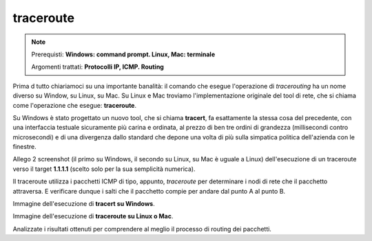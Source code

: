 ==========
traceroute
==========

.. note::

    Prerequisti: **Windows: command prompt. Linux, Mac: terminale**
    
    Argomenti trattati: **Protocolli IP, ICMP. Routing**
      
    
.. Qui inizia il testo dell'esperienza


Prima d tutto chiariamoci su una importante banalità: il comando che esegue l'operazione di *tracerouting* ha un nome diverso su Window, su Linux, su Mac.
Su Linux e Mac troviamo l'implementazione originale del tool di rete, che si chiama come l'operazione che esegue: **traceroute**.

Su Windows è stato progettato un nuovo tool, che si chiama **tracert**, fa esattamente la stessa cosa del precedente, con una interfaccia testuale sicuramente 
più carina e ordinata, al prezzo di ben tre ordini di grandezza (millisecondi contro microsecondi) e di una divergenza dallo standard che depone una volta di più
sulla simpatica politica dell'azienda con le finestre.

Allego 2 screenshot (il primo su Windows, il secondo su Linux, su Mac è uguale a Linux) dell'esecuzione di un traceroute verso il target **1.1.1.1** (scelto solo
per la sua semplicità numerica).

Il traceroute utilizza i pacchetti ICMP di tipo, appunto, *traceroute* per determinare i nodi di rete che il pacchetto attraversa. E verificare dunque i salti che
il pacchetto compie per andare dal punto A al punto B.


Immagine dell'esecuzione di **tracert su Windows**.

.. image:: images/tracert.png


Immagine dell'esecuzione di **traceroute su Linux o Mac**.

.. image:: images/traceroute.jpg


Analizzate i risultati ottenuti per comprendere al meglio il processo di routing dei pacchetti.
